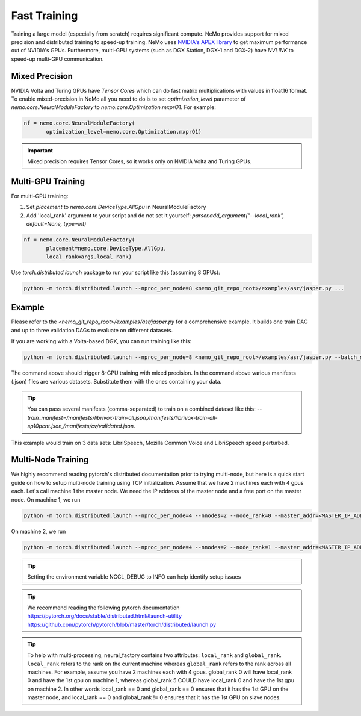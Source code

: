 Fast Training 
=============

Training a large model (especially from scratch) requires significant compute. NeMo provides support for mixed precision and distributed training to speed-up training. NeMo uses `NVIDIA's APEX library <https://github.com/NVIDIA/apex>`_ to get maximum performance out of NVIDIA's GPUs. Furthermore, multi-GPU systems (such as DGX Station, DGX-1 and DGX-2) have *NVLINK* to speed-up multi-GPU communication.


Mixed Precision
~~~~~~~~~~~~~~~
NVIDIA Volta and Turing GPUs have *Tensor Cores* which can do fast matrix multiplications with values in float16 format.
To enable mixed-precision in NeMo all you need to do is to set `optimization_level` parameter of `nemo.core.NeuralModuleFactory` to `nemo.core.Optimization.mxprO1`. For example:

.. code-block:: python

    nf = nemo.core.NeuralModuleFactory(
           optimization_level=nemo.core.Optimization.mxprO1)

.. important::
    Mixed precision requires Tensor Cores, so it works only on NVIDIA Volta and Turing GPUs.

Multi-GPU Training
~~~~~~~~~~~~~~~~~~

For multi-GPU training:

(1) Set `placement` to `nemo.core.DeviceType.AllGpu` in NeuralModuleFactory
(2) Add 'local_rank' argument to your script and do not set it yourself: `parser.add_argument("--local_rank", default=None, type=int)`

.. code-block:: python

    nf = nemo.core.NeuralModuleFactory(
           placement=nemo.core.DeviceType.AllGpu,     
           local_rank=args.local_rank)


Use `torch.distributed.launch` package to run your script like this (assuming 8 GPUs):

.. code-block:: bash

    python -m torch.distributed.launch --nproc_per_node=8 <nemo_git_repo_root>/examples/asr/jasper.py ...

Example
~~~~~~~

Please refer to the `<nemo_git_repo_root>/examples/asr/jasper.py` for a comprehensive example. 
It builds one train DAG and up to three validation DAGs to evaluate on different datasets.

If you are working with a Volta-based DGX, you can run training like this:

.. code-block:: bash

    python -m torch.distributed.launch --nproc_per_node=8 <nemo_git_repo_root>/examples/asr/jasper.py --batch_size=64 --num_epochs=100 --lr=0.015 --warmup_steps=8000 --weight_decay=0.001 --train_manifest=/manifests/librivox-train-all.json --val_manifest1=/manifests/librivox-dev-clean.json --val_manifest2=/manifests/librivox-dev-other.json --model_config=<nemo_git_repo_root>/nemo/examples/asr/configs/jasper15x5SEP.yaml --exp_name=MyLARGE-ASR-EXPERIMENT

The command above should trigger 8-GPU training with mixed precision. In the command above various manifests (.json) files are various datasets. Substitute them with the ones containing your data.

.. tip::
    You can pass several manifests (comma-separated) to train on a combined dataset like this: `--train_manifest=/manifests/librivox-train-all.json,/manifests/librivox-train-all-sp10pcnt.json,/manifests/cv/validated.json`. 

This example would train on 3 data sets: LibriSpeech, Mozilla Common Voice and LibriSpeech speed perturbed.

Multi-Node Training
~~~~~~~~~~~~~~~~~~~
We highly recommend reading pytorch's distributed documentation prior to trying multi-node, but here is a quick start
guide on how to setup multi-node training using TCP initialization. Assume that we have 2 machines each with 4 gpus
each. Let's call machine 1 the master node. We need the IP address of the master node and a free port on the master
node. On machine 1, we run

.. code-block:: bash

    python -m torch.distributed.launch --nproc_per_node=4 --nnodes=2 --node_rank=0 --master_addr=<MASTER_IP_ADDRESS> --master_port=<FREE_PORT> jasper.py ...

On machine 2, we run

.. code-block:: bash

    python -m torch.distributed.launch --nproc_per_node=4 --nnodes=2 --node_rank=1 --master_addr=<MASTER_IP_ADDRESS> --master_port=<FREE_PORT> jasper.py ...

.. tip::
    Setting the environment variable NCCL_DEBUG to INFO can help identify setup issues

.. tip::
    We recommend reading the following pytorch documentation
    https://pytorch.org/docs/stable/distributed.html#launch-utility
    https://github.com/pytorch/pytorch/blob/master/torch/distributed/launch.py

.. tip::
    To help with multi-processing, neural_factory contains two attributes: ``local_rank`` and ``global_rank``.
    ``local_rank`` refers to the rank on the current machine whereas ``global_rank`` refers to the rank across all
    machines. For example, assume you have 2 machines each with 4 gpus. global_rank 0 will have local_rank 0 and have
    the 1st gpu on machine 1, whereas global_rank 5 COULD have local_rank 0 and have the 1st gpu on machine 2. In other
    words local_rank == 0 and global_rank == 0 ensures that it has the 1st GPU on the master node, and local_rank == 0
    and global_rank != 0 ensures that it has the 1st GPU on slave nodes.
